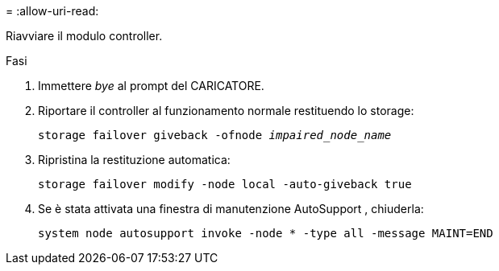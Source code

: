 = 
:allow-uri-read: 


Riavviare il modulo controller.

.Fasi
. Immettere _bye_ al prompt del CARICATORE.
. Riportare il controller al funzionamento normale restituendo lo storage:
+
`storage failover giveback -ofnode _impaired_node_name_`

. Ripristina la restituzione automatica:
+
`storage failover modify -node local -auto-giveback true`

. Se è stata attivata una finestra di manutenzione AutoSupport , chiuderla:
+
`system node autosupport invoke -node * -type all -message MAINT=END`


